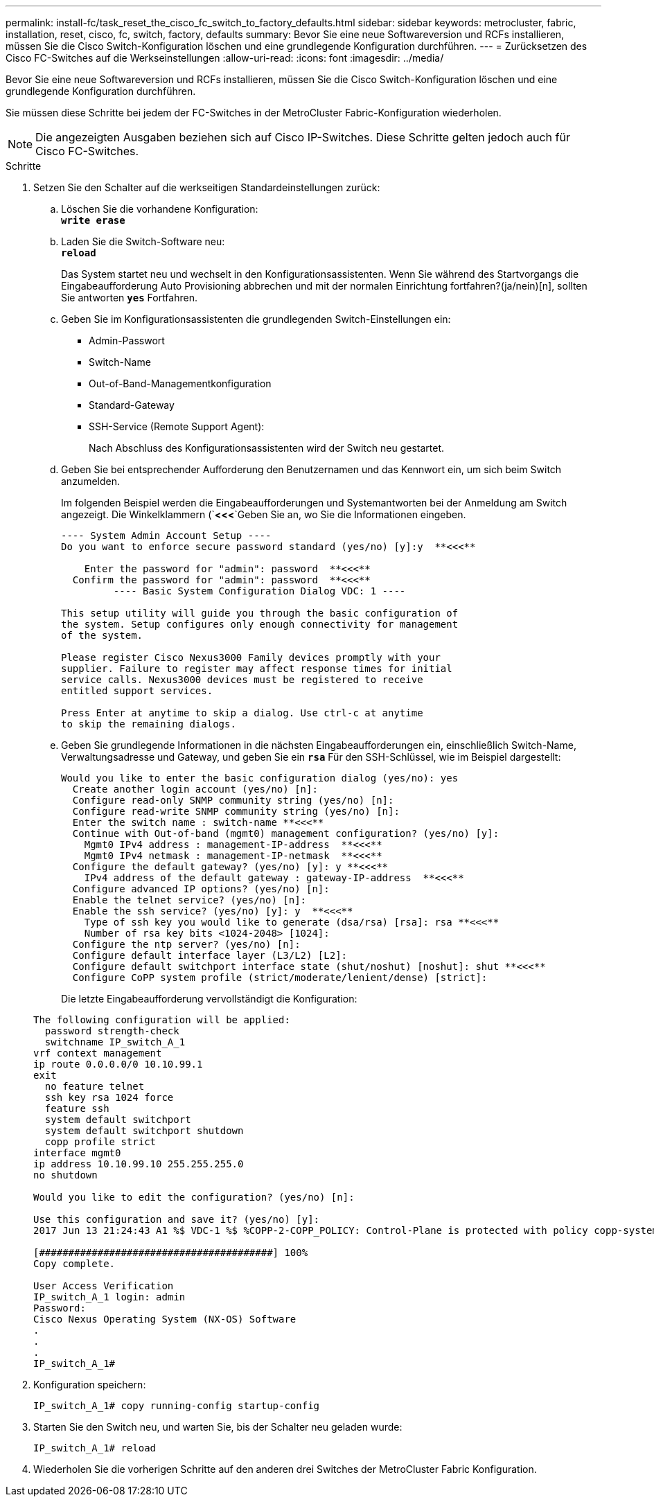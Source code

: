 ---
permalink: install-fc/task_reset_the_cisco_fc_switch_to_factory_defaults.html 
sidebar: sidebar 
keywords: metrocluster, fabric, installation, reset, cisco, fc, switch, factory, defaults 
summary: Bevor Sie eine neue Softwareversion und RCFs installieren, müssen Sie die Cisco Switch-Konfiguration löschen und eine grundlegende Konfiguration durchführen. 
---
= Zurücksetzen des Cisco FC-Switches auf die Werkseinstellungen
:allow-uri-read: 
:icons: font
:imagesdir: ../media/


[role="lead"]
Bevor Sie eine neue Softwareversion und RCFs installieren, müssen Sie die Cisco Switch-Konfiguration löschen und eine grundlegende Konfiguration durchführen.

Sie müssen diese Schritte bei jedem der FC-Switches in der MetroCluster Fabric-Konfiguration wiederholen.


NOTE: Die angezeigten Ausgaben beziehen sich auf Cisco IP-Switches. Diese Schritte gelten jedoch auch für Cisco FC-Switches.

.Schritte
. Setzen Sie den Schalter auf die werkseitigen Standardeinstellungen zurück:
+
.. Löschen Sie die vorhandene Konfiguration: +
`*write erase*`
.. Laden Sie die Switch-Software neu: +
`*reload*`
+
Das System startet neu und wechselt in den Konfigurationsassistenten. Wenn Sie während des Startvorgangs die Eingabeaufforderung Auto Provisioning abbrechen und mit der normalen Einrichtung fortfahren?(ja/nein)[n], sollten Sie antworten `*yes*` Fortfahren.

.. Geben Sie im Konfigurationsassistenten die grundlegenden Switch-Einstellungen ein:
+
*** Admin-Passwort
*** Switch-Name
*** Out-of-Band-Managementkonfiguration
*** Standard-Gateway
*** SSH-Service (Remote Support Agent):
+
Nach Abschluss des Konfigurationsassistenten wird der Switch neu gestartet.



.. Geben Sie bei entsprechender Aufforderung den Benutzernamen und das Kennwort ein, um sich beim Switch anzumelden.
+
Im folgenden Beispiel werden die Eingabeaufforderungen und Systemantworten bei der Anmeldung am Switch angezeigt. Die Winkelklammern (`*<<<*`Geben Sie an, wo Sie die Informationen eingeben.

+
[listing]
----
---- System Admin Account Setup ----
Do you want to enforce secure password standard (yes/no) [y]:y  **<<<**

    Enter the password for "admin": password  **<<<**
  Confirm the password for "admin": password  **<<<**
         ---- Basic System Configuration Dialog VDC: 1 ----

This setup utility will guide you through the basic configuration of
the system. Setup configures only enough connectivity for management
of the system.

Please register Cisco Nexus3000 Family devices promptly with your
supplier. Failure to register may affect response times for initial
service calls. Nexus3000 devices must be registered to receive
entitled support services.

Press Enter at anytime to skip a dialog. Use ctrl-c at anytime
to skip the remaining dialogs.
----
.. Geben Sie grundlegende Informationen in die nächsten Eingabeaufforderungen ein, einschließlich Switch-Name, Verwaltungsadresse und Gateway, und geben Sie ein `*rsa*` Für den SSH-Schlüssel, wie im Beispiel dargestellt:
+
[listing]
----
Would you like to enter the basic configuration dialog (yes/no): yes
  Create another login account (yes/no) [n]:
  Configure read-only SNMP community string (yes/no) [n]:
  Configure read-write SNMP community string (yes/no) [n]:
  Enter the switch name : switch-name **<<<**
  Continue with Out-of-band (mgmt0) management configuration? (yes/no) [y]:
    Mgmt0 IPv4 address : management-IP-address  **<<<**
    Mgmt0 IPv4 netmask : management-IP-netmask  **<<<**
  Configure the default gateway? (yes/no) [y]: y **<<<**
    IPv4 address of the default gateway : gateway-IP-address  **<<<**
  Configure advanced IP options? (yes/no) [n]:
  Enable the telnet service? (yes/no) [n]:
  Enable the ssh service? (yes/no) [y]: y  **<<<**
    Type of ssh key you would like to generate (dsa/rsa) [rsa]: rsa **<<<**
    Number of rsa key bits <1024-2048> [1024]:
  Configure the ntp server? (yes/no) [n]:
  Configure default interface layer (L3/L2) [L2]:
  Configure default switchport interface state (shut/noshut) [noshut]: shut **<<<**
  Configure CoPP system profile (strict/moderate/lenient/dense) [strict]:
----
+
Die letzte Eingabeaufforderung vervollständigt die Konfiguration:

+
[listing]
----
The following configuration will be applied:
  password strength-check
  switchname IP_switch_A_1
vrf context management
ip route 0.0.0.0/0 10.10.99.1
exit
  no feature telnet
  ssh key rsa 1024 force
  feature ssh
  system default switchport
  system default switchport shutdown
  copp profile strict
interface mgmt0
ip address 10.10.99.10 255.255.255.0
no shutdown

Would you like to edit the configuration? (yes/no) [n]:

Use this configuration and save it? (yes/no) [y]:
2017 Jun 13 21:24:43 A1 %$ VDC-1 %$ %COPP-2-COPP_POLICY: Control-Plane is protected with policy copp-system-p-policy-strict.

[########################################] 100%
Copy complete.

User Access Verification
IP_switch_A_1 login: admin
Password:
Cisco Nexus Operating System (NX-OS) Software
.
.
.
IP_switch_A_1#
----


. Konfiguration speichern:
+
[listing]
----
IP_switch_A_1# copy running-config startup-config
----
. Starten Sie den Switch neu, und warten Sie, bis der Schalter neu geladen wurde:
+
[listing]
----
IP_switch_A_1# reload
----
. Wiederholen Sie die vorherigen Schritte auf den anderen drei Switches der MetroCluster Fabric Konfiguration.

